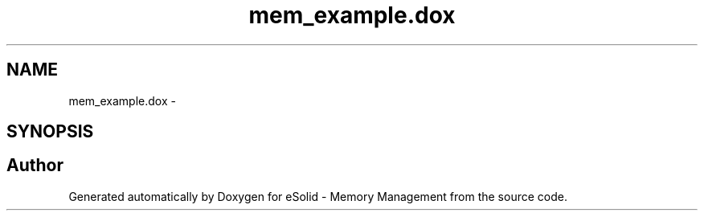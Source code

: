 .TH "mem_example.dox" 3 "Sat Nov 23 2013" "Version 1.0BetaR01" "eSolid - Memory Management" \" -*- nroff -*-
.ad l
.nh
.SH NAME
mem_example.dox \- 
.SH SYNOPSIS
.br
.PP
.SH "Author"
.PP 
Generated automatically by Doxygen for eSolid - Memory Management from the source code\&.
